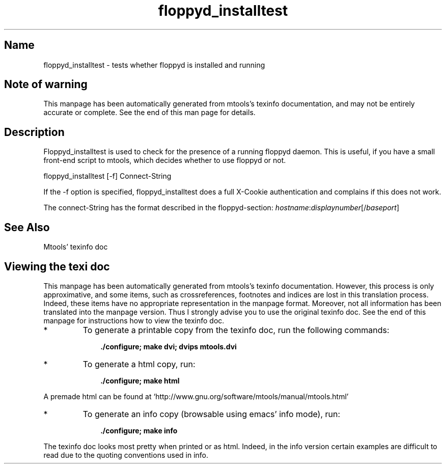 '\" t
.TH floppyd_installtest 1 "24Oct20" mtools-4.0.25
.SH Name
floppyd_installtest - tests whether floppyd is installed and running
'\" t
.de TQ
.br
.ns
.TP \\$1
..

.tr \(is'
.tr \(if`
.tr \(pd"

.SH Note\ of\ warning
This manpage has been automatically generated from mtools's texinfo
documentation, and may not be entirely accurate or complete.  See the
end of this man page for details.
.PP
.SH Description
.PP
\&\fR\&\f(CWFloppyd_installtest\fR is used to check for the presence of a running
floppyd daemon. This is useful, if you have a small front-end script to
mtools, which decides whether to use floppyd or not.
.PP
\&\fR\&\f(CWfloppyd_installtest\fR [\fR\&\f(CW-f\fR]  Connect-String
.PP
If the \fR\&\f(CW-f\fR option is specified, \fR\&\f(CWfloppyd_installtest\fR does a
full X-Cookie authentication and complains if this does not work.
.PP
The connect-String has the format described in the floppyd-section:
\&\fIhostname\fR\fR\&\f(CW:\fR\fIdisplaynumber\fR[\fR\&\f(CW/\fR\fIbaseport\fR]
.PP
.SH See\ Also
Mtools' texinfo doc
.SH Viewing\ the\ texi\ doc
This manpage has been automatically generated from mtools's texinfo
documentation. However, this process is only approximative, and some
items, such as crossreferences, footnotes and indices are lost in this
translation process.  Indeed, these items have no appropriate
representation in the manpage format.  Moreover, not all information has
been translated into the manpage version.  Thus I strongly advise you to
use the original texinfo doc.  See the end of this manpage for
instructions how to view the texinfo doc.
.TP
* \ \ 
To generate a printable copy from the texinfo doc, run the following
commands:
 
.nf
.ft 3
.in +0.3i
    ./configure; make dvi; dvips mtools.dvi
.fi
.in -0.3i
.ft R
.PP
 
\&\fR
.TP
* \ \ 
To generate a html copy,  run:
 
.nf
.ft 3
.in +0.3i
    ./configure; make html
.fi
.in -0.3i
.ft R
.PP
 
\&\fRA premade html can be found at
\&\fR\&\f(CW\(ifhttp://www.gnu.org/software/mtools/manual/mtools.html\(is\fR
.TP
* \ \ 
To generate an info copy (browsable using emacs' info mode), run:
 
.nf
.ft 3
.in +0.3i
    ./configure; make info
.fi
.in -0.3i
.ft R
.PP
 
\&\fR
.PP
The texinfo doc looks most pretty when printed or as html.  Indeed, in
the info version certain examples are difficult to read due to the
quoting conventions used in info.
.PP
